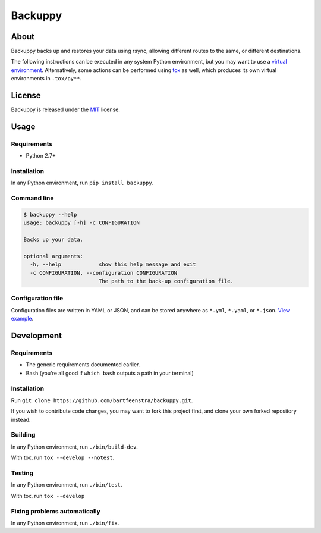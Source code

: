 
Backuppy
========


.. image:: https://travis-ci.org/bartfeenstra/backuppy.svg?branch=master
   :target: https://travis-ci.org/bartfeenstra/backuppy
   :alt: Build Status

.. image:: https://coveralls.io/repos/github/bartfeenstra/backuppy/badge.svg?branch=master
   :target: https://coveralls.io/github/bartfeenstra/backuppy?branch=master
   :alt: Coverage Status

.. image:: https://img.shields.io/badge/Python-2.7%2C%203.5%2C%203.6-blue.svg
   :target: https://img.shields.io/badge/Python-2.7%2C%203.5%2C%203.6-blue.svg
   :alt: Backuppy runs on Python 2.7, 3.5, and 3.6

.. image:: https://img.shields.io/github/tag/bartfeenstra/backuppy.svg
   :target: https://img.shields.io/github/tag/bartfeenstra/backuppy.svg
   :alt: Latest Git tag

.. image:: https://img.shields.io/github/license/bartfeenstra/backuppy.svg
   :target: https://img.shields.io/github/license/bartfeenstra/backuppy.svg
   :alt: Backuppy is released under the MIT license


About
-----

Backuppy backs up and restores your data using rsync, allowing different routes to the same, or different destinations.

The following instructions can be executed in any system Python environment, but you may want to use a
`virtual environment <https://docs.python.org/3/library/venv.html>`_. Alternatively, some actions can be performed using
`tox <https://tox.readthedocs.io/>`_ as well, which produces its own virtual environments in ``.tox/py**``.

License
-------

Backuppy is released under the `MIT <./LICENSE>`_ license.

Usage
-----

Requirements
^^^^^^^^^^^^


* Python 2.7+

Installation
^^^^^^^^^^^^

In any Python environment, run ``pip install backuppy``.

Command line
^^^^^^^^^^^^

.. code-block:: bash

   $ backuppy --help
   usage: backuppy [-h] -c CONFIGURATION

   Backs up your data.

   optional arguments:
     -h, --help            show this help message and exit
     -c CONFIGURATION, --configuration CONFIGURATION
                           The path to the back-up configuration file.

Configuration file
^^^^^^^^^^^^^^^^^^

Configuration files are written in YAML or JSON, and can be stored anywhere as ``*.yml``\ , ``*.yaml``\ , or ``*.json``.
`View example <./backuppy/tests/resources/configuration/backuppy.json>`_.

Development
-----------

Requirements
^^^^^^^^^^^^


* The generic requirements documented earlier.
* Bash (you're all good if ``which bash`` outputs a path in your terminal)

Installation
^^^^^^^^^^^^

Run ``git clone https://github.com/bartfeenstra/backuppy.git``.

If you wish to contribute code changes, you may want to fork this project first, and clone your own forked repository
instead.

Building
^^^^^^^^

In any Python environment, run ``./bin/build-dev``.

With tox, run ``tox --develop --notest``.

Testing
^^^^^^^

In any Python environment, run ``./bin/test``.

With tox, run ``tox --develop``

Fixing problems automatically
^^^^^^^^^^^^^^^^^^^^^^^^^^^^^

In any Python environment, run ``./bin/fix``.


